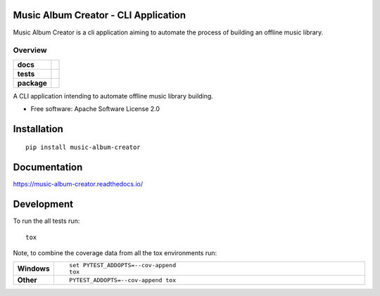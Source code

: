 Music Album Creator - CLI Application
=====================================

Music Album Creator is a cli application aiming to automate the process of building an offline music library.


========
Overview
========

.. start-badges

.. list-table::
    :stub-columns: 1

    * - docs
      - |docs|
    * - tests
      - | |travis|
        | |coveralls|
    * - package
      - | |version| |wheel| |supported-versions| |supported-implementations|
        | |commits-since|
.. |docs| image:: https://readthedocs.org/projects/music-album-creator/badge/?style=flat
    :target: https://readthedocs.org/projects/music-album-creator
    :alt: Documentation Status

.. |travis| image:: https://travis-ci.org/boromir674/music-album-creator.svg?branch=master
    :alt: Travis-CI Build Status
    :target: https://travis-ci.org/boromir674/music-album-creator

.. |coveralls| image:: https://coveralls.io/repos/boromir674/music-album-creator/badge.svg?branch=master&service=github
    :alt: Coverage Status
    :target: https://coveralls.io/r/boromir674/music-album-creator

.. |version| image:: https://img.shields.io/pypi/v/music-album-creator.svg
    :alt: PyPI Package latest release
    :target: https://pypi.org/project/music-album-creator

.. |commits-since| image:: https://img.shields.io/github/commits-since/boromir674/music-album-creator/v0.svg
    :alt: Commits since latest release
    :target: https://github.com/boromir674/music-album-creator/compare/v0...master

.. |wheel| image:: https://img.shields.io/pypi/wheel/music-album-creator.svg
    :alt: PyPI Wheel
    :target: https://pypi.org/project/music-album-creator

.. |supported-versions| image:: https://img.shields.io/pypi/pyversions/music-album-creator.svg
    :alt: Supported versions
    :target: https://pypi.org/project/music-album-creator

.. |supported-implementations| image:: https://img.shields.io/pypi/implementation/music-album-creator.svg
    :alt: Supported implementations
    :target: https://pypi.org/project/music-album-creator


.. end-badges

A CLI application intending to automate offline music library building.

* Free software: Apache Software License 2.0

Installation
============

::

    pip install music-album-creator

Documentation
=============


https://music-album-creator.readthedocs.io/


Development
===========

To run the all tests run::

    tox

Note, to combine the coverage data from all the tox environments run:

.. list-table::
    :widths: 10 90
    :stub-columns: 1

    - - Windows
      - ::

            set PYTEST_ADDOPTS=--cov-append
            tox

    - - Other
      - ::

            PYTEST_ADDOPTS=--cov-append tox
